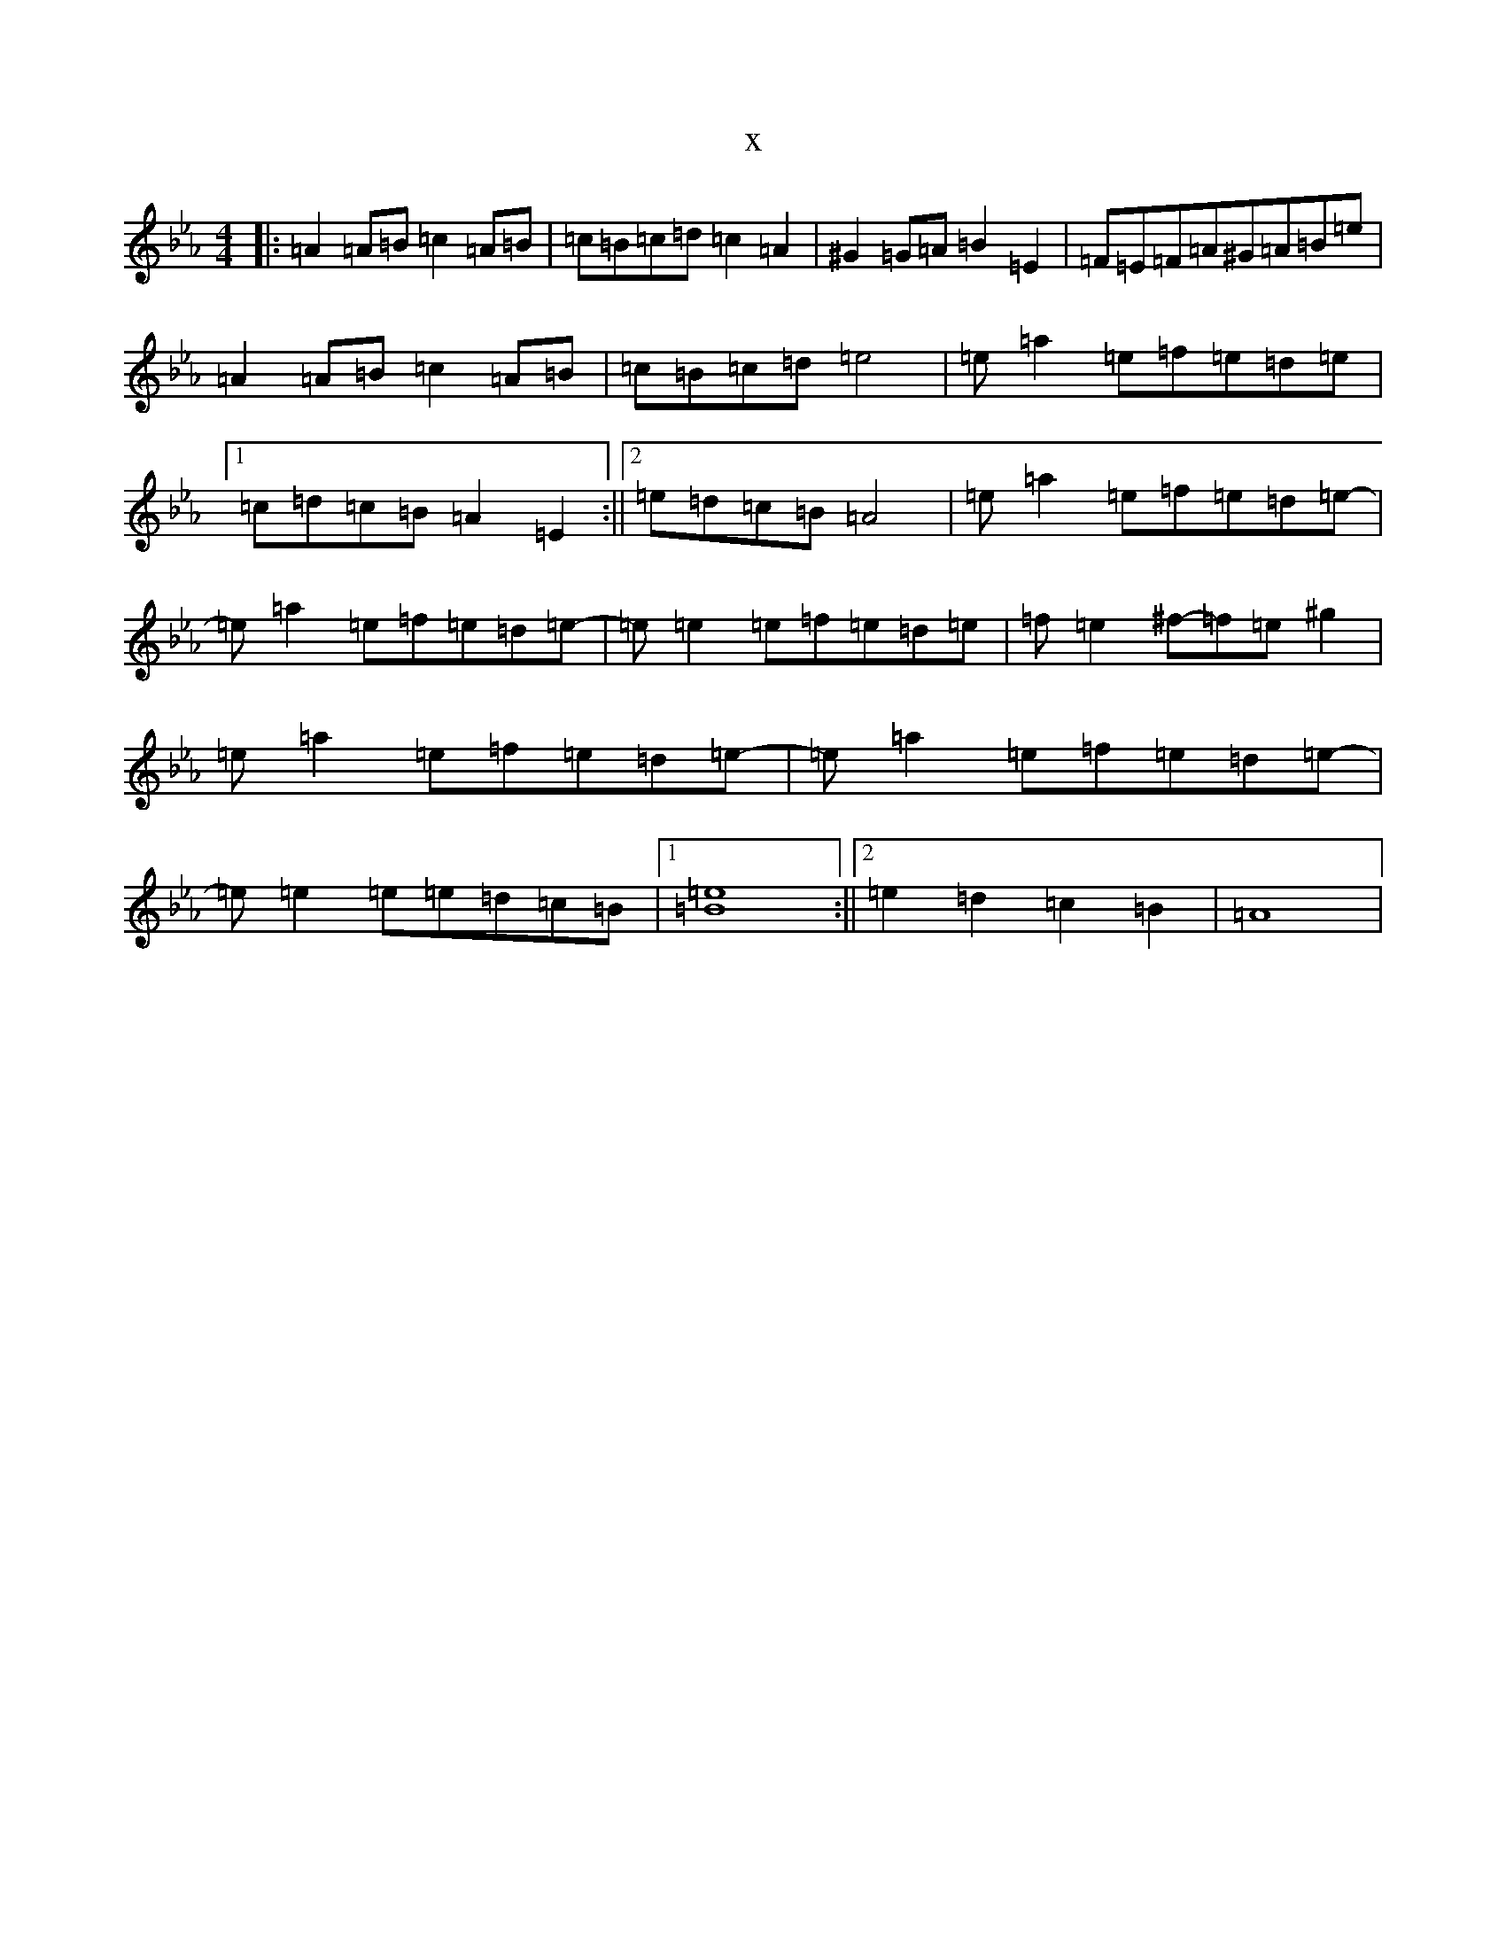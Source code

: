 X:17307
T:x
L:1/8
M:4/4
K: C minor
|:=A2=A=B=c2=A=B|=c=B=c=d=c2=A2|^G2=G=A=B2=E2|=F=E=F=A^G=A=B=e|=A2=A=B=c2=A=B|=c=B=c=d=e4|=e=a2=e=f=e=d=e|1=c=d=c=B=A2=E2:||2=e=d=c=B=A4|=e=a2=e=f=e=d=e-|=e=a2=e=f=e=d=e-|=e=e2=e=f=e=d=e|=f=e2^f-=f=e^g2|=e=a2=e=f=e=d=e-|=e=a2=e=f=e=d=e-|=e=e2=e=e=d=c=B|1[=e8=B8]:||2=e2=d2=c2=B2|=A8|
